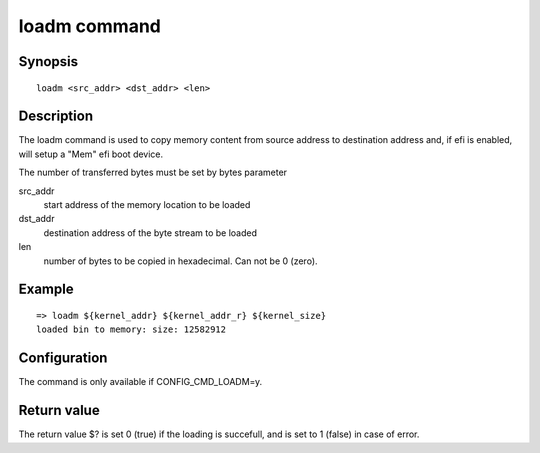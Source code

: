 .. SPDX-License-Identifier: GPL-2.0+:

loadm command
=============

Synopsis
--------

::

    loadm <src_addr> <dst_addr> <len>

Description
-----------

The loadm command is used to copy memory content from source address
to destination address and, if efi is enabled, will setup a "Mem" efi
boot device.

The number of transferred bytes must be set by bytes parameter

src_addr
    start address of the memory location to be loaded

dst_addr
    destination address of the byte stream to be loaded

len
    number of bytes to be copied in hexadecimal. Can not be 0 (zero).

Example
-------

::

    => loadm ${kernel_addr} ${kernel_addr_r} ${kernel_size}
    loaded bin to memory: size: 12582912

Configuration
-------------

The command is only available if CONFIG_CMD_LOADM=y.

Return value
------------

The return value $? is set 0 (true) if the loading is succefull, and
is set to 1 (false) in case of error.

